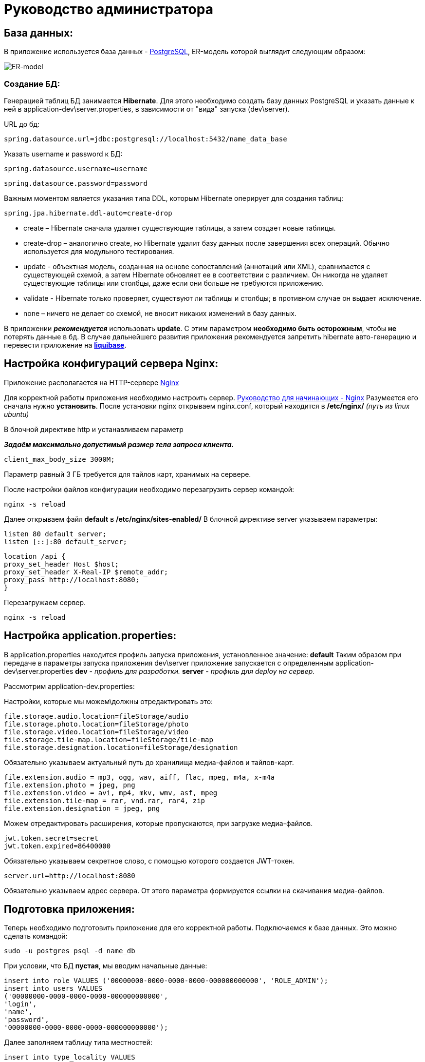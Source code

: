 = Руководство администратора

== База данных:
В приложение используется база данных - https://www.postgresql.org/[PostgreSQL], ER-модель которой выглядит следующим образом:

image::image/ER-model.png[ER-model]

=== Создание БД:
Генерацией таблиц БД занимается *Hibernate*.
Для этого необходимо создать базу данных PostgreSQL и указать данные к ней в application-dev\server.properties,
в зависимости от "вида" запуска (dev\server).

URL до бд:
[source, properties]
spring.datasource.url=jdbc:postgresql://localhost:5432/name_data_base

Указать username и password к БД:
[source, properties]
spring.datasource.username=username

[source, properties]
spring.datasource.password=password

Важным моментом является указания типа DDL, которым Hibernate оперирует для создания таблиц:
[source, properties]
spring.jpa.hibernate.ddl-auto=create-drop

* create – Hibernate сначала удаляет существующие таблицы, а затем создает новые таблицы.
* create-drop – аналогично create, но Hibernate удалит базу данных после завершения всех операций. Обычно используется для модульного тестирования.
* update - объектная модель, созданная на основе сопоставлений (аннотаций или XML), сравнивается с существующей схемой,
а затем Hibernate обновляет ее в соответствии с различием. Он никогда не удаляет существующие таблицы или столбцы, даже если они больше не требуются приложению.
* validate - Hibernate только проверяет, существуют ли таблицы и столбцы; в противном случае он выдает исключение.
* none – ничего не делает со схемой, не вносит никаких изменений в базу данных.

В приложении *_рекомендуется_* использовать *update*. С этим параметром *необходимо быть осторожным*, чтобы *не* потерять данные в бд.
В случае дальнейшего развития приложения рекомендуется запретить hibernate авто-генерацию и перевести приложение на *https://www.liquibase.org[liquibase]*.

== Настройка конфигураций сервера Nginx:
Приложение располагается на HTTP-сервере https://nginx.org/ru/[Nginx]

Для корректной работы приложения необходимо настроить сервер. https://nginx.org/ru/docs/beginners_guide.html[Руководство для начинающих - Nginx]
Разумеется его сначала нужно *установить*. После установки nginx открываем nginx.conf, который находится в */etc/nginx/* _(путь из linux ubuntu)_

В блочной директиве http и устанавливаем параметр

**_Задаём максимально допустимый размер тела запроса клиента._**
[source, text]
client_max_body_size 3000M;

Параметр равный 3 ГБ требуется для тайлов карт, хранимых на сервере.

После настройки файлов конфигурации необходимо перезагрузить сервер командой:
[source, text]
nginx -s reload

Далее открываем файл *default* в */etc/nginx/sites-enabled/*
В блочной директиве server указываем параметры:

[source, text]
listen 80 default_server;
listen [::]:80 default_server;

[source, text]
location /api {
proxy_set_header Host $host;
proxy_set_header X-Real-IP $remote_addr;
proxy_pass http://localhost:8080;
}

Перезагружаем сервер.
[source, text]
nginx -s reload

== Настройка application.properties:
В application.properties находится профиль запуска приложения, установленное значение: *default*
Таким образом при передаче в параметры запуска приложения dev\server приложение запускается с определенным application-dev\server.properties
*dev* - _профиль для разработки._
*server* - _профиль для deploy на сервер._

Рассмотрим  application-dev.properties:

Настройки, которые мы можем\должны отредактировать это:
[source, text]
file.storage.audio.location=fileStorage/audio
file.storage.photo.location=fileStorage/photo
file.storage.video.location=fileStorage/video
file.storage.tile-map.location=fileStorage/tile-map
file.storage.designation.location=fileStorage/designation

Обязательно указываем актуальный путь до хранилища медиа-файлов и тайлов-карт.

[source, text]
file.extension.audio = mp3, ogg, wav, aiff, flac, mpeg, m4a, x-m4a
file.extension.photo = jpeg, png
file.extension.video = avi, mp4, mkv, wmv, asf, mpeg
file.extension.tile-map = rar, vnd.rar, rar4, zip
file.extension.designation = jpeg, png

Можем отредактировать расширения, которые пропускаются, при загрузке медиа-файлов.

[source, text]
jwt.token.secret=secret
jwt.token.expired=86400000

Обязательно указываем секретное слово, с помощью которого создается JWT-токен.

[source, text]
server.url=http://localhost:8080

Обязательно указываем адрес сервера. От этого параметра формируется ссылки на скачивания медиа-файлов.

== Подготовка приложения:
Теперь необходимо подготовить приложение для его корректной работы.
Подключаемся к базе данных. Это можно сделать командой:
[source, text]
----
sudo -u postgres psql -d name_db
----

При условии, что БД *пустая*, мы вводим начальные данные:
[source, postgresql]
----
insert into role VALUES ('00000000-0000-0000-0000-000000000000', 'ROLE_ADMIN');
insert into users VALUES
('00000000-0000-0000-0000-000000000000',
'login',
'name',
'password',
'00000000-0000-0000-0000-000000000000');
----

Далее заполняем таблицу типа местностей:

[source, postgresql]
----
insert into type_locality VALUES
('c763011f-1cc6-4d6b-96ba-78d7db4f60f6', 'Город'),
('fa8a0020-1a49-4994-bda4-ac38a16eebf3', 'Деревня'),
('28ca0a50-d2ee-4a21-9146-21ba60b6b800', 'Поселок'),
('dab829da-2f14-41fb-b96c-776901959454', 'Село'),
('be36eab4-338d-4594-9be5-97ebf450baf5', 'Станица'),
('7dfb7642-ab8a-4f8d-be78-36d1d72e4d97', 'Аул'),
('705e67c5-1edf-4b40-9bd0-d5275edfde62', 'Хутор');
----

Далее заходим на UI и создаем designation: "Отсутствует"

На этом иниализация начальными данными подходит к концу.

== Deploy приложения на сервер:
Деплой на сервер осуществляется с помощью скрипта, который находится в `./script/`

Настраиваем скрипт-деплоя и вызываем его через terminal.

[source, text]
/scripts/deploy.sh

Скрипт собирает приложение и копирует его на сервер. После копирования происходит запуск приложения.

Логи приложения выводятся в файл log.txt. Открыть файл можно командой `tail -f log.txt` на linux.

== Прочее:
==== Как сделать резервное КОПИРОВАНИЕ?
Чтобы скопировать ТОЛЬКО данные
[source, postgresql]
----
pg_dump --data-only -U postgres -W db_name > /path-to-save/test-dump.dump
----
Если хотите сделать полный дамп БД:
[source, postgresql]
----
pg_dump -U postgres -W db_name > /path-to-save/test-dump.dump
----
test-temp.dump - примерное наименование файла. Все индивидуально.

==== Как сделать резервное ВОССТАНОВЛЕНИЕ?
[source, text]
----
psql -U postgres -W geo_data < /path-to-save/test-dump.dump
----
Далее выведется сообщение о вставке данных в бд.

==== Что делать, если приложение отключилось? Кидает 502 http-код.

Если случилось такое, что приложение отключилось, вам нужно перезапустить его в ФОНОВОМ режиме.
Делается так:
[source, text]
----
nohup java -jar Mobile-map-0.0.1-SNAPSHOT.war > log.txt &
----